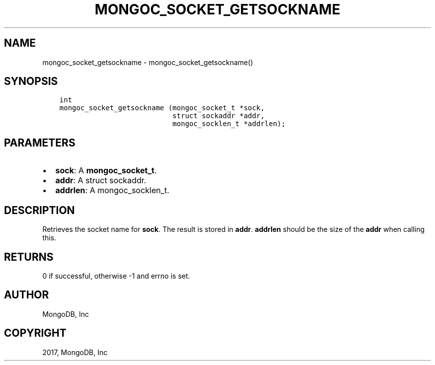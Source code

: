 .\" Man page generated from reStructuredText.
.
.TH "MONGOC_SOCKET_GETSOCKNAME" "3" "Feb 02, 2017" "1.6.0" "MongoDB C Driver"
.SH NAME
mongoc_socket_getsockname \- mongoc_socket_getsockname()
.
.nr rst2man-indent-level 0
.
.de1 rstReportMargin
\\$1 \\n[an-margin]
level \\n[rst2man-indent-level]
level margin: \\n[rst2man-indent\\n[rst2man-indent-level]]
-
\\n[rst2man-indent0]
\\n[rst2man-indent1]
\\n[rst2man-indent2]
..
.de1 INDENT
.\" .rstReportMargin pre:
. RS \\$1
. nr rst2man-indent\\n[rst2man-indent-level] \\n[an-margin]
. nr rst2man-indent-level +1
.\" .rstReportMargin post:
..
.de UNINDENT
. RE
.\" indent \\n[an-margin]
.\" old: \\n[rst2man-indent\\n[rst2man-indent-level]]
.nr rst2man-indent-level -1
.\" new: \\n[rst2man-indent\\n[rst2man-indent-level]]
.in \\n[rst2man-indent\\n[rst2man-indent-level]]u
..
.SH SYNOPSIS
.INDENT 0.0
.INDENT 3.5
.sp
.nf
.ft C
int
mongoc_socket_getsockname (mongoc_socket_t *sock,
                           struct sockaddr *addr,
                           mongoc_socklen_t *addrlen);
.ft P
.fi
.UNINDENT
.UNINDENT
.SH PARAMETERS
.INDENT 0.0
.IP \(bu 2
\fBsock\fP: A \fBmongoc_socket_t\fP\&.
.IP \(bu 2
\fBaddr\fP: A struct sockaddr.
.IP \(bu 2
\fBaddrlen\fP: A mongoc_socklen_t.
.UNINDENT
.SH DESCRIPTION
.sp
Retrieves the socket name for \fBsock\fP\&. The result is stored in \fBaddr\fP\&. \fBaddrlen\fP should be the size of the \fBaddr\fP when calling this.
.SH RETURNS
.sp
0 if successful, otherwise \-1 and errno is set.
.SH AUTHOR
MongoDB, Inc
.SH COPYRIGHT
2017, MongoDB, Inc
.\" Generated by docutils manpage writer.
.
